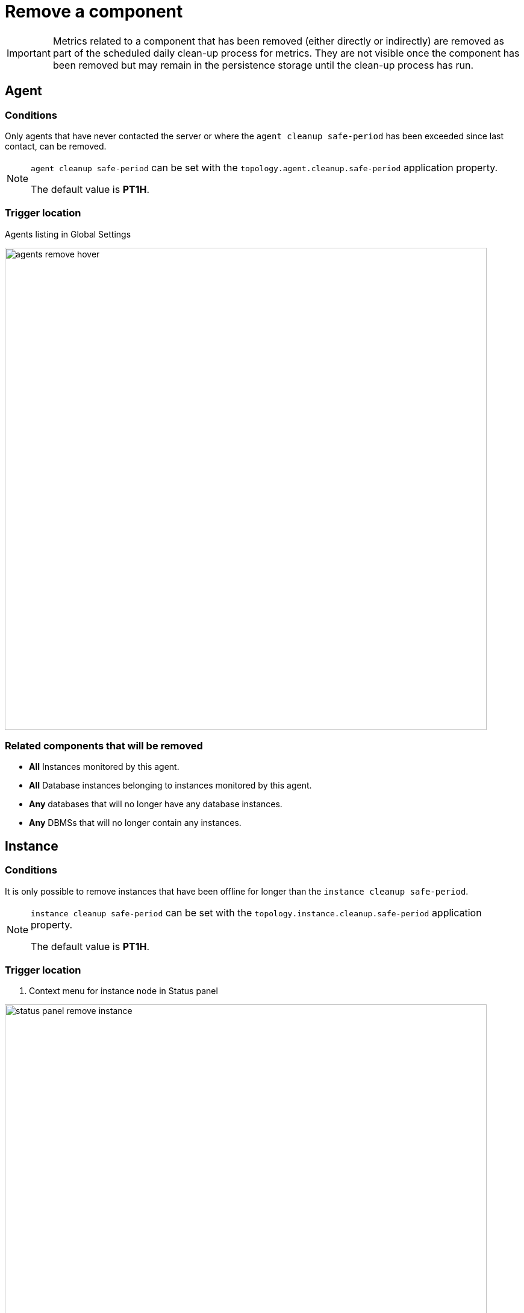 = Remove a component
:description: This section describes how to remove components from Neo4j Ops Manager.

[IMPORTANT]
====
Metrics related to a component that has been removed (either directly or indirectly) are removed as part of the scheduled daily clean-up process for metrics.
They are not visible once the component has been removed but may remain in the persistence storage until the clean-up process has run.
====


[[agent]]
== Agent

=== Conditions
Only agents that have never contacted the server or where the `agent cleanup safe-period` has been exceeded since last contact, can be removed.

[NOTE]
====
`agent cleanup safe-period` can be set with the `topology.agent.cleanup.safe-period` application property.

The default value is *PT1H*.
====

=== Trigger location

Agents listing in Global Settings

image::agents-remove-hover.png[width=800]

=== Related components that will be removed

* *All* Instances monitored by this agent.
* *All* Database instances belonging to instances monitored by this agent.
* *Any* databases that will no longer have any database instances.
* *Any* DBMSs that will no longer contain any instances.


[[instance]]
== Instance

=== Conditions
It is only possible to remove instances that have been offline for longer than the `instance cleanup safe-period`.

[NOTE]
====
`instance cleanup safe-period` can be set with the `topology.instance.cleanup.safe-period` application property.

The default value is *PT1H*.
====

=== Trigger location
. Context menu for instance node in Status panel

image::status-panel-remove-instance.png[width=800]


=== Related components that will be removed

* *All* Database instances belonging to this instance.
* *Any* databases that will no longer have any database instances.
* *Any* DBMSs that will no longer contain any instances.

[[dbms]]
== DBMS

=== Conditions
It is only possible to remove a DBMS if all of its instances have been offline for longer than the `instance cleanup safe-period`.

[NOTE]
====
`instance cleanup safe-period` can be set with the `topology.database-instance.cleanup.safe-period` application property.

The default value is *PT1H*.
====

=== Trigger location
. Context menu for DBMS node in Status panel

image::status-panel-remove-dbms.png[width=800]


=== Related components that will be removed
* *All* Instances belonging to this DBMS.
* *All* Database instances belonging to this DBMS.
* *All* databases belonging to this DBMS.

[[database-instance]]
== Database Instance

=== Conditions
It is only possible to remove a database instance if the time passed since the logical database was dropped exceeds the `database instance cleanup safe-period`.

[NOTE]
====
`database instance cleanup safe-period` can be set with the `topology.instance.cleanup.safe-period` application property.

The default value is *PT1H*.
====

=== Trigger location
. Context menu for Intance Database in Status panel

image::status-panel-show-dbs.png[width=800]

image::status-panel-remove-db-instance.png[width=800]


=== Related components that will be removed
* *Any* databases that will no longer have any database instances.
